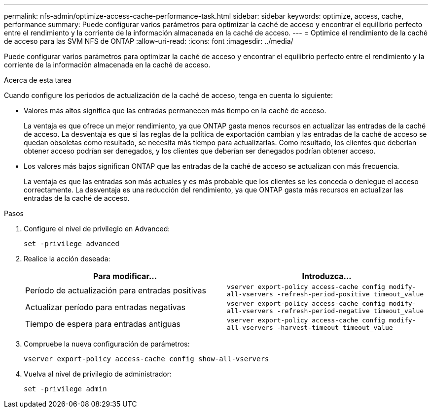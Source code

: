 ---
permalink: nfs-admin/optimize-access-cache-performance-task.html 
sidebar: sidebar 
keywords: optimize, access, cache, performance 
summary: Puede configurar varios parámetros para optimizar la caché de acceso y encontrar el equilibrio perfecto entre el rendimiento y la corriente de la información almacenada en la caché de acceso. 
---
= Optimice el rendimiento de la caché de acceso para las SVM NFS de ONTAP
:allow-uri-read: 
:icons: font
:imagesdir: ../media/


[role="lead"]
Puede configurar varios parámetros para optimizar la caché de acceso y encontrar el equilibrio perfecto entre el rendimiento y la corriente de la información almacenada en la caché de acceso.

.Acerca de esta tarea
Cuando configure los periodos de actualización de la caché de acceso, tenga en cuenta lo siguiente:

* Valores más altos significa que las entradas permanecen más tiempo en la caché de acceso.
+
La ventaja es que ofrece un mejor rendimiento, ya que ONTAP gasta menos recursos en actualizar las entradas de la caché de acceso. La desventaja es que si las reglas de la política de exportación cambian y las entradas de la caché de acceso se quedan obsoletas como resultado, se necesita más tiempo para actualizarlas. Como resultado, los clientes que deberían obtener acceso podrían ser denegados, y los clientes que deberían ser denegados podrían obtener acceso.

* Los valores más bajos significan ONTAP que las entradas de la caché de acceso se actualizan con más frecuencia.
+
La ventaja es que las entradas son más actuales y es más probable que los clientes se les conceda o deniegue el acceso correctamente. La desventaja es una reducción del rendimiento, ya que ONTAP gasta más recursos en actualizar las entradas de la caché de acceso.



.Pasos
. Configure el nivel de privilegio en Advanced:
+
`set -privilege advanced`

. Realice la acción deseada:
+
[cols="2*"]
|===
| Para modificar... | Introduzca... 


 a| 
Período de actualización para entradas positivas
 a| 
`vserver export-policy access-cache config modify-all-vservers -refresh-period-positive timeout_value`



 a| 
Actualizar período para entradas negativas
 a| 
`vserver export-policy access-cache config modify-all-vservers -refresh-period-negative timeout_value`



 a| 
Tiempo de espera para entradas antiguas
 a| 
`vserver export-policy access-cache config modify-all-vservers -harvest-timeout timeout_value`

|===
. Compruebe la nueva configuración de parámetros:
+
`vserver export-policy access-cache config show-all-vservers`

. Vuelva al nivel de privilegio de administrador:
+
`set -privilege admin`


